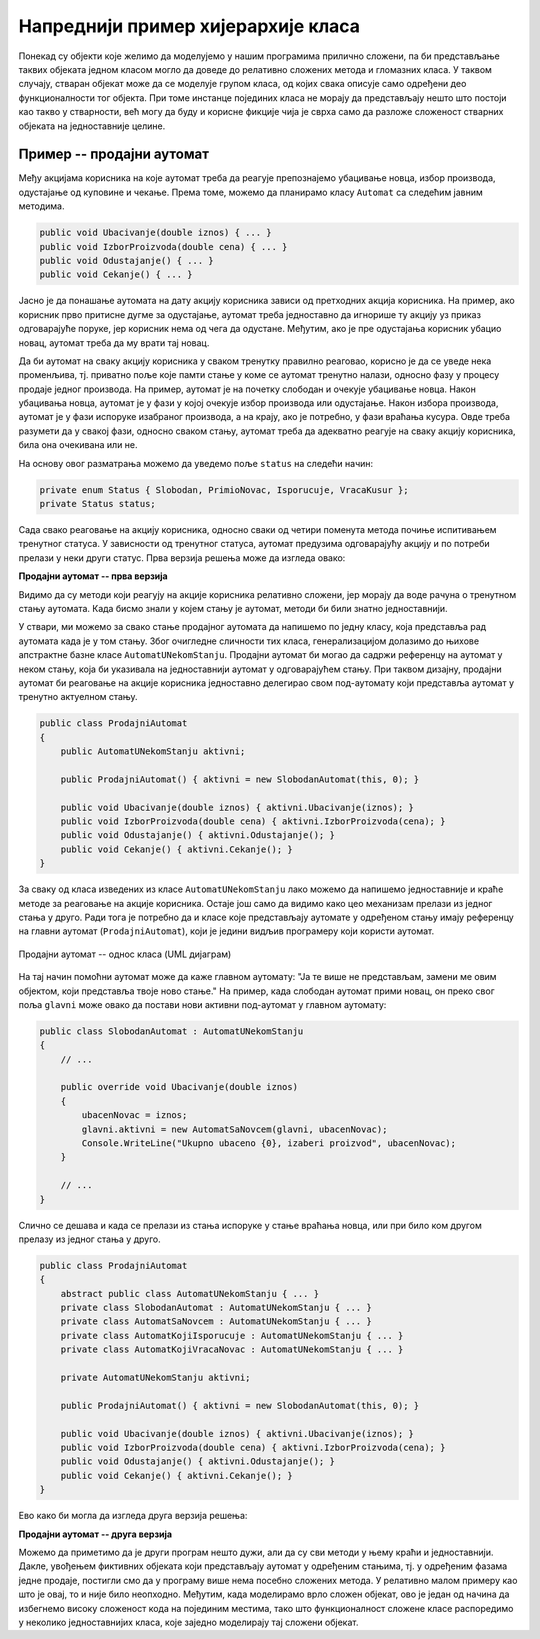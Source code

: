 Напреднији пример хијерархије класа
===================================

Понекад су објекти које желимо да моделујемо у нашим програмима прилично сложени, па би представљање 
таквих објеката једном класом могло да доведе до релативно сложених метода и гломазних класа. У 
таквом случају, стваран објекат може да се моделује групом класа, од којих свака описује само 
одређени део функционалности тог објекта. При томе инстанце појединих класа не морају да представљају 
нешто што постоји као такво у стварности, већ могу да буду и корисне фикције чија је сврха само да 
разложе сложеност стварних објеката на једноставније целине.  

Пример -- продајни аутомат
--------------------------

.. questionnote::

    Нека је потребно моделовати рад продајног аутомата (`vending machine`). Од корисника аутомата се 
    очекује да најпре једном или више пута убаци новац, након чега може да одустане и добије новац назад 
    или да изабере производ. Ако изабере производ, корисник треба да сачека на испоруку, а затим, ако је 
    убацио више новца него што производ кошта, треба да сачека и кусур. Тиме је једна куповина завршена и 
    може да започне друга. 
    
    Аутомат који моделујемо не уме да понуди купца да за преостали новац изабере још неки производ, или 
    да на износ који је већ у аутомату дода још новца и онда изабере производ. 

    Уколико акције корисника нису у очекиваном редоследу, аутомат треба да прикаже прикладну поруку. 


Међу акцијама корисника на које аутомат треба да реагује препознајемо убацивање новца, избор производа, 
одустајање од куповине и чекање. Према томе, можемо да планирамо класу ``Automat`` са следећим јавним 
методима. 

.. code-block:: csharp

    public void Ubacivanje(double iznos) { ... }
    public void IzborProizvoda(double cena) { ... }
    public void Odustajanje() { ... }
    public void Cekanje() { ... }

Јасно је да понашање аутомата на дату акцију корисника зависи од претходних акција корисника. На пример, 
ако корисник прво притисне дугме за одустајање, аутомат треба једноставно да игнорише ту акцију уз 
приказ одговарајуће поруке, јер корисник нема од чега да одустане. Међутим, ако је пре одустајања 
корисник убацио новац, аутомат треба да му врати тај новац. 

Да би аутомат на сваку акцију корисника у сваком тренутку правилно реаговао, корисно је да се уведе 
нека променљива, тј. приватно поље које памти стање у коме се аутомат тренутно налази, односно фазу у 
процесу продаје једног производа. На пример, аутомат је на почетку слободан и очекује убацивање новца. 
Након убацивања новца, аутомат је у фази у којој очекује избор производа или одустајање. Након избора 
производа, аутомат је у фази испоруке изабраног производа, а на крају, ако је потребно, у фази враћања 
кусура. Овде треба разумети да у свакој фази, односно сваком стању, аутомат треба да адекватно 
реагује на сваку акцију корисника, била она очекивана или не. 

На основу овог разматрања можемо да уведемо поље ``status`` на следећи начин:

.. code-block:: csharp

    private enum Status { Slobodan, PrimioNovac, Isporucuje, VracaKusur };
    private Status status;

Сада свако реаговање на акцију корисника, односно сваки од четири поменута метода почиње испитивањем 
тренутног статуса. У зависности од тренутног статуса, аутомат предузима одговарајућу акцију и по 
потреби прелази у неки други статус. Прва верзија решења може да изгледа овако: 

**Продајни аутомат -- прва верзија**

.. activecode:: prodajni_automat_0_uvodni
    :passivecode: true
    :includesrc: src/primeri/design_patterns/prodajni_automat/prodajni_automat_0_uvodni.cs


Видимо да су методи који реагују на акције корисника релативно сложени, јер морају да воде рачуна о 
тренутном стању аутомата. Када бисмо знали у којем стању је аутомат, методи би били знатно једноставнији. 

У ствари, ми можемо за свако стање продајног аутомата да напишемо по једну класу, која представља рад 
аутомата када је у том стању. Због очигледне сличности тих класа, генерализацијом долазимо до њихове 
апстрактне базне класе ``AutomatUNekomStanju``. Продајни аутомат би могао да садржи референцу на 
аутомат у неком стању, која би указивала на једноставнији аутомат у одговарајућем стању. При таквом 
дизајну, продајни аутомат би реаговање на акције корисника једноставно делегирао свом под-аутомату 
који представља аутомат у тренутно актуелном стању. 

.. code-block:: csharp

    public class ProdajniAutomat
    {
        public AutomatUNekomStanju aktivni;

        public ProdajniAutomat() { aktivni = new SlobodanAutomat(this, 0); }

        public void Ubacivanje(double iznos) { aktivni.Ubacivanje(iznos); }
        public void IzborProizvoda(double cena) { aktivni.IzborProizvoda(cena); }
        public void Odustajanje() { aktivni.Odustajanje(); }
        public void Cekanje() { aktivni.Cekanje(); }
    }

За сваку од класа изведених из класе ``AutomatUNekomStanju`` лако можемо да напишемо једноставније 
и краће методе за реаговање на акције корисника. Остаје још само да видимо како цео механизам 
прелази из једног стања у друго. Ради тога је потребно да и класе које представљају аутомате у 
одређеном стању имају референцу на главни аутомат (``ProdajniAutomat``), који је једини видљив 
програмеру који користи аутомат. 

.. figure:: ../../_images/ProdajniAutomat.png
    :align: center   

    Продајни аутомат -- однос класа (UML дијаграм)

На тај начин помоћни аутомат може да каже главном аутомату: "Ја те више не представљам, замени ме 
овим објектом, који представља твоје ново стање." На пример, када слободан аутомат прими новац, 
он преко свог поља ``glavni`` може овако да постави нови активни под-аутомат у главном аутомату: 

.. code-block:: csharp

    public class SlobodanAutomat : AutomatUNekomStanju
    {
        // ...

        public override void Ubacivanje(double iznos)
        {
            ubacenNovac = iznos;
            glavni.aktivni = new AutomatSaNovcem(glavni, ubacenNovac);
            Console.WriteLine("Ukupno ubaceno {0}, izaberi proizvod", ubacenNovac);
        }

        // ...
    }
    
Слично се дешава и када се прелази из стања испоруке у стање враћања новца, или при било ком 
другом прелазу из једног стања у друго. 

.. suggestionnote::

    Овакав начин мењања поља ``aktivni`` у главном продајном аутомату захтева да оно буде јавно, 
    што није најбоље решење. Боље решење је да се класа ``AutomatUNekomStanju`` и све из ње 
    изведене класе сместе унутар класе ``ProdajniAutomat`` као њени приватни делови. На тај начин, 
    ове класе постају недоступне свуда ван класе ``ProdajniAutomat``, а добијају приступ другим 
    приватним деловима класе ``ProdajniAutomat`` која их садржи. У овом случају нам управо то 
    и одговара.

.. code-block:: csharp

    public class ProdajniAutomat
    {
        abstract public class AutomatUNekomStanju { ... }
        private class SlobodanAutomat : AutomatUNekomStanju { ... }
        private class AutomatSaNovcem : AutomatUNekomStanju { ... }
        private class AutomatKojiIsporucuje : AutomatUNekomStanju { ... }
        private class AutomatKojiVracaNovac : AutomatUNekomStanju { ... }
    
        private AutomatUNekomStanju aktivni;

        public ProdajniAutomat() { aktivni = new SlobodanAutomat(this, 0); }

        public void Ubacivanje(double iznos) { aktivni.Ubacivanje(iznos); }
        public void IzborProizvoda(double cena) { aktivni.IzborProizvoda(cena); }
        public void Odustajanje() { aktivni.Odustajanje(); }
        public void Cekanje() { aktivni.Cekanje(); }
    }

Ево како би могла да изгледа друга верзија решења: 

**Продајни аутомат -- друга верзија**

.. activecode:: prodajni_automat_2_resenje
    :passivecode: true
    :includesrc: src/primeri/design_patterns/prodajni_automat/prodajni_automat_2_resenje.cs

Можемо да приметимо да је други програм нешто дужи, али да су сви методи у њему краћи и 
једноставнији. Дакле, увођењем фиктивних објеката који представљају аутомат у одређеним стањима, 
тј. у одређеним фазама једне продаје, постигли смо да у програму више нема посебно сложених метода. 
У релативно малом примеру као што је овај, то и није било неопходно. Међутим, када моделирамо врло 
сложен објекат, ово је један од начина да избегнемо високу сложеност кода на појединим местима, тако 
што функционалност сложене класе распоредимо у неколико једноставнијих класа, које заједно моделирају 
тај сложени објекат. 
